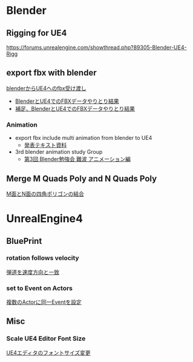* Blender

** Rigging for UE4
   [[https://forums.unrealengine.com/showthread.php?89305-Blender-UE4-Rigg]]

** export fbx with blender
   [[./Blender/exportFBX.org][blenderからUE4へのfbx受け渡し]]
   - [[./Blender/SK_Mannequin_ThroughBlender.org][BlenderとUE4でのFBXデータやりとり結果]]
   - [[./Blender/ps_SK_Mannequin_ThroughBlender.org][補足、BlenderとUE4でのFBXデータやりとり結果]]

*** Animation
    - export fbx include multi animation from blender to UE4
      - [[./Blender/basicBlender2Unreal.org][発表テキスト資料]]
    - 3rd blender animation study Group
      - [[./Blender/3rd_blender_study_animation.org][第3回 Blender勉強会 難波 アニメーション編]]

** Merge M Quads Poly and N Quads Poly
   [[./Blender/mergeMquadsAndNquads.org][M面とN面の四角ポリゴンの結合]]


* UnrealEngine4

** BluePrint

*** rotation follows velocity
    [[./BluePrint/PalaboraOrbit.org][弾道を速度方向と一致]]

*** set to Event on Actors
    [[./BluePrint/setToEvent.org][複数のActorに同一Eventを設定]]

** Misc

*** Scale UE4 Editor Font Size
    [[https://forums.unrealengine.com/showthread.php?15158-High-resolution-display-support-for-editor][UE4エディタのフォントサイズ変更]]


